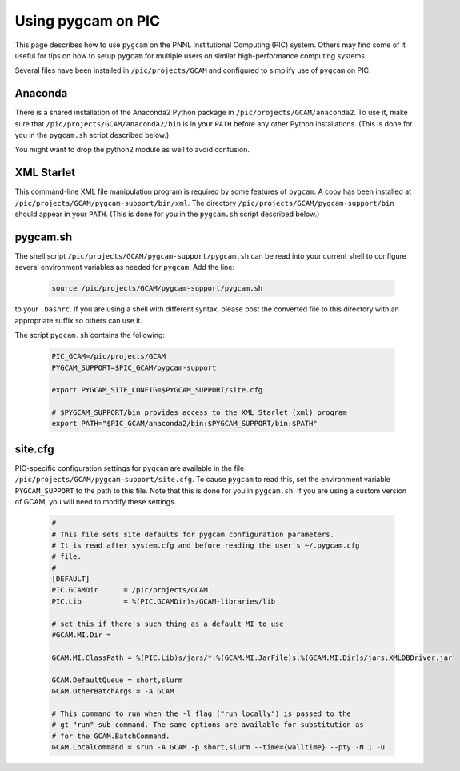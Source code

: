 Using pygcam on PIC
====================

This page describes how to use ``pygcam`` on the PNNL Institutional Computing (PIC)
system. Others may find some of it useful for tips on how to setup ``pygcam`` for
multiple users on similar high-performance computing systems.

Several files have been installed in ``/pic/projects/GCAM`` and configured
to simplify use of ``pygcam`` on PIC.

Anaconda
----------
There is a shared installation of the Anaconda2 Python package in
``/pic/projects/GCAM/anaconda2``. To use it, make sure that
``/pic/projects/GCAM/anaconda2/bin`` is in your ``PATH`` before
any other Python installations. (This is done for you in the
``pygcam.sh`` script described below.)

You might want to drop the python2 module as well to avoid
confusion.


XML Starlet
------------
This command-line XML file manipulation program is required by some
features of ``pygcam``. A copy has been installed at
``/pic/projects/GCAM/pygcam-support/bin/xml``. The directory
``/pic/projects/GCAM/pygcam-support/bin`` should appear in your ``PATH``.
(This is done for you in the ``pygcam.sh`` script described below.)

pygcam.sh
---------------
The shell script ``/pic/projects/GCAM/pygcam-support/pygcam.sh`` can be
read into your current shell to configure several environment variables
as needed for ``pygcam``. Add the line:

 .. code-block:: sh

    source /pic/projects/GCAM/pygcam-support/pygcam.sh

to your ``.bashrc``. If you are using a shell with different
syntax, please post the converted file to this directory with
an appropriate suffix so others can use it.

The script ``pygcam.sh`` contains the following:

 .. code-block:: sh

    PIC_GCAM=/pic/projects/GCAM
    PYGCAM_SUPPORT=$PIC_GCAM/pygcam-support

    export PYGCAM_SITE_CONFIG=$PYGCAM_SUPPORT/site.cfg

    # $PYGCAM_SUPPORT/bin provides access to the XML Starlet (xml) program
    export PATH="$PIC_GCAM/anaconda2/bin:$PYGCAM_SUPPORT/bin:$PATH"

site.cfg
----------
PIC-specific configuration settings for ``pygcam`` are available in the
file ``/pic/projects/GCAM/pygcam-support/site.cfg``. To cause ``pygcam``
to read this, set the environment variable ``PYGCAM_SUPPORT`` to the
path to this file. Note that this is done for you in ``pygcam.sh``.
If you are using a custom version of GCAM, you will need to modify these
settings.

 .. code-block:: cfg

    #
    # This file sets site defaults for pygcam configuration parameters.
    # It is read after system.cfg and before reading the user's ~/.pygcam.cfg
    # file.
    #
    [DEFAULT]
    PIC.GCAMDir      = /pic/projects/GCAM
    PIC.Lib          = %(PIC.GCAMDir)s/GCAM-libraries/lib

    # set this if there's such thing as a default MI to use
    #GCAM.MI.Dir =

    GCAM.MI.ClassPath = %(PIC.Lib)s/jars/*:%(GCAM.MI.JarFile)s:%(GCAM.MI.Dir)s/jars:XMLDBDriver.jar

    GCAM.DefaultQueue = short,slurm
    GCAM.OtherBatchArgs = -A GCAM

    # This command to run when the -l flag ("run locally") is passed to the
    # gt "run" sub-command. The same options are available for substitution as
    # for the GCAM.BatchCommand.
    GCAM.LocalCommand = srun -A GCAM -p short,slurm --time={walltime} --pty -N 1 -u

